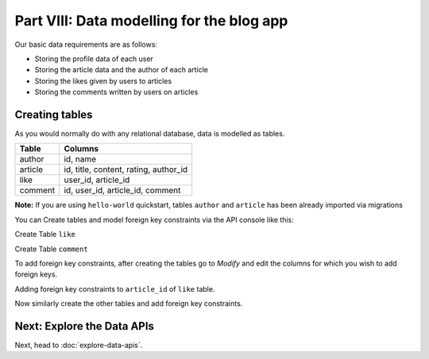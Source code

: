 .. .. meta::
   :description: Part 3 of a set of learning exercises meant for exploring Hasura in detail. This part takes you over data modeling & introduces the data microservice's API.
   :keywords: hasura, getting started, step 3, data modeling

==========================================
Part VIII: Data modelling for the blog app
==========================================

Our basic data requirements are as follows:

* Storing the profile data of each user
* Storing the article data and the author of each article
* Storing the likes given by users to articles
* Storing the comments written by users on articles

..
   `Basic data modelling <https://youtu.be/EdBjQ3zRBWg>`_
   The video shows you how to create data models using the project console.
   The document below however, is an API driven approach to creating data models.
   Don't skip reading this guide if you need a solid developer intro to modelling,
   especially if you want to start versioning your schema!

Creating tables
---------------

As you would normally do with any relational database, data is modelled as tables.

+----------------------------------------+----------------------------------------+
|Table                                   |Columns                                 |
+========================================+========================================+
|author                                  |id, name                                |
+----------------------------------------+----------------------------------------+
|article                                 |id, title, content, rating, author_id   |
+----------------------------------------+----------------------------------------+
|like                                    |user_id, article_id                     |
+----------------------------------------+----------------------------------------+
|comment                                 |id, user_id, article_id, comment        |
+----------------------------------------+----------------------------------------+

**Note:** If you are using ``hello-world`` quickstart, tables ``author`` and ``article`` has been already imported via migrations 

You can Create tables and model foreign key constraints via the API console like this:

Create Table ``like``

.. image:: ../../img/complete-tutorial/tutorial-create-table-like.png

Create Table ``comment``

.. image:: ../../img/complete-tutorial/tutorial-create-table-comment.png


To add foreign key constraints, after creating the tables go to *Modify* and edit the columns for which you wish to add foreign keys.
	    
Adding foreign key constraints to ``article_id`` of ``like`` table.

.. image:: ../../img/complete-tutorial/tutorial-modify-table-like.png

Now similarly create the other tables and add foreign key constraints.

	    
Next: Explore the Data APIs
---------------------------

Next, head to :doc:`explore-data-apis`.
